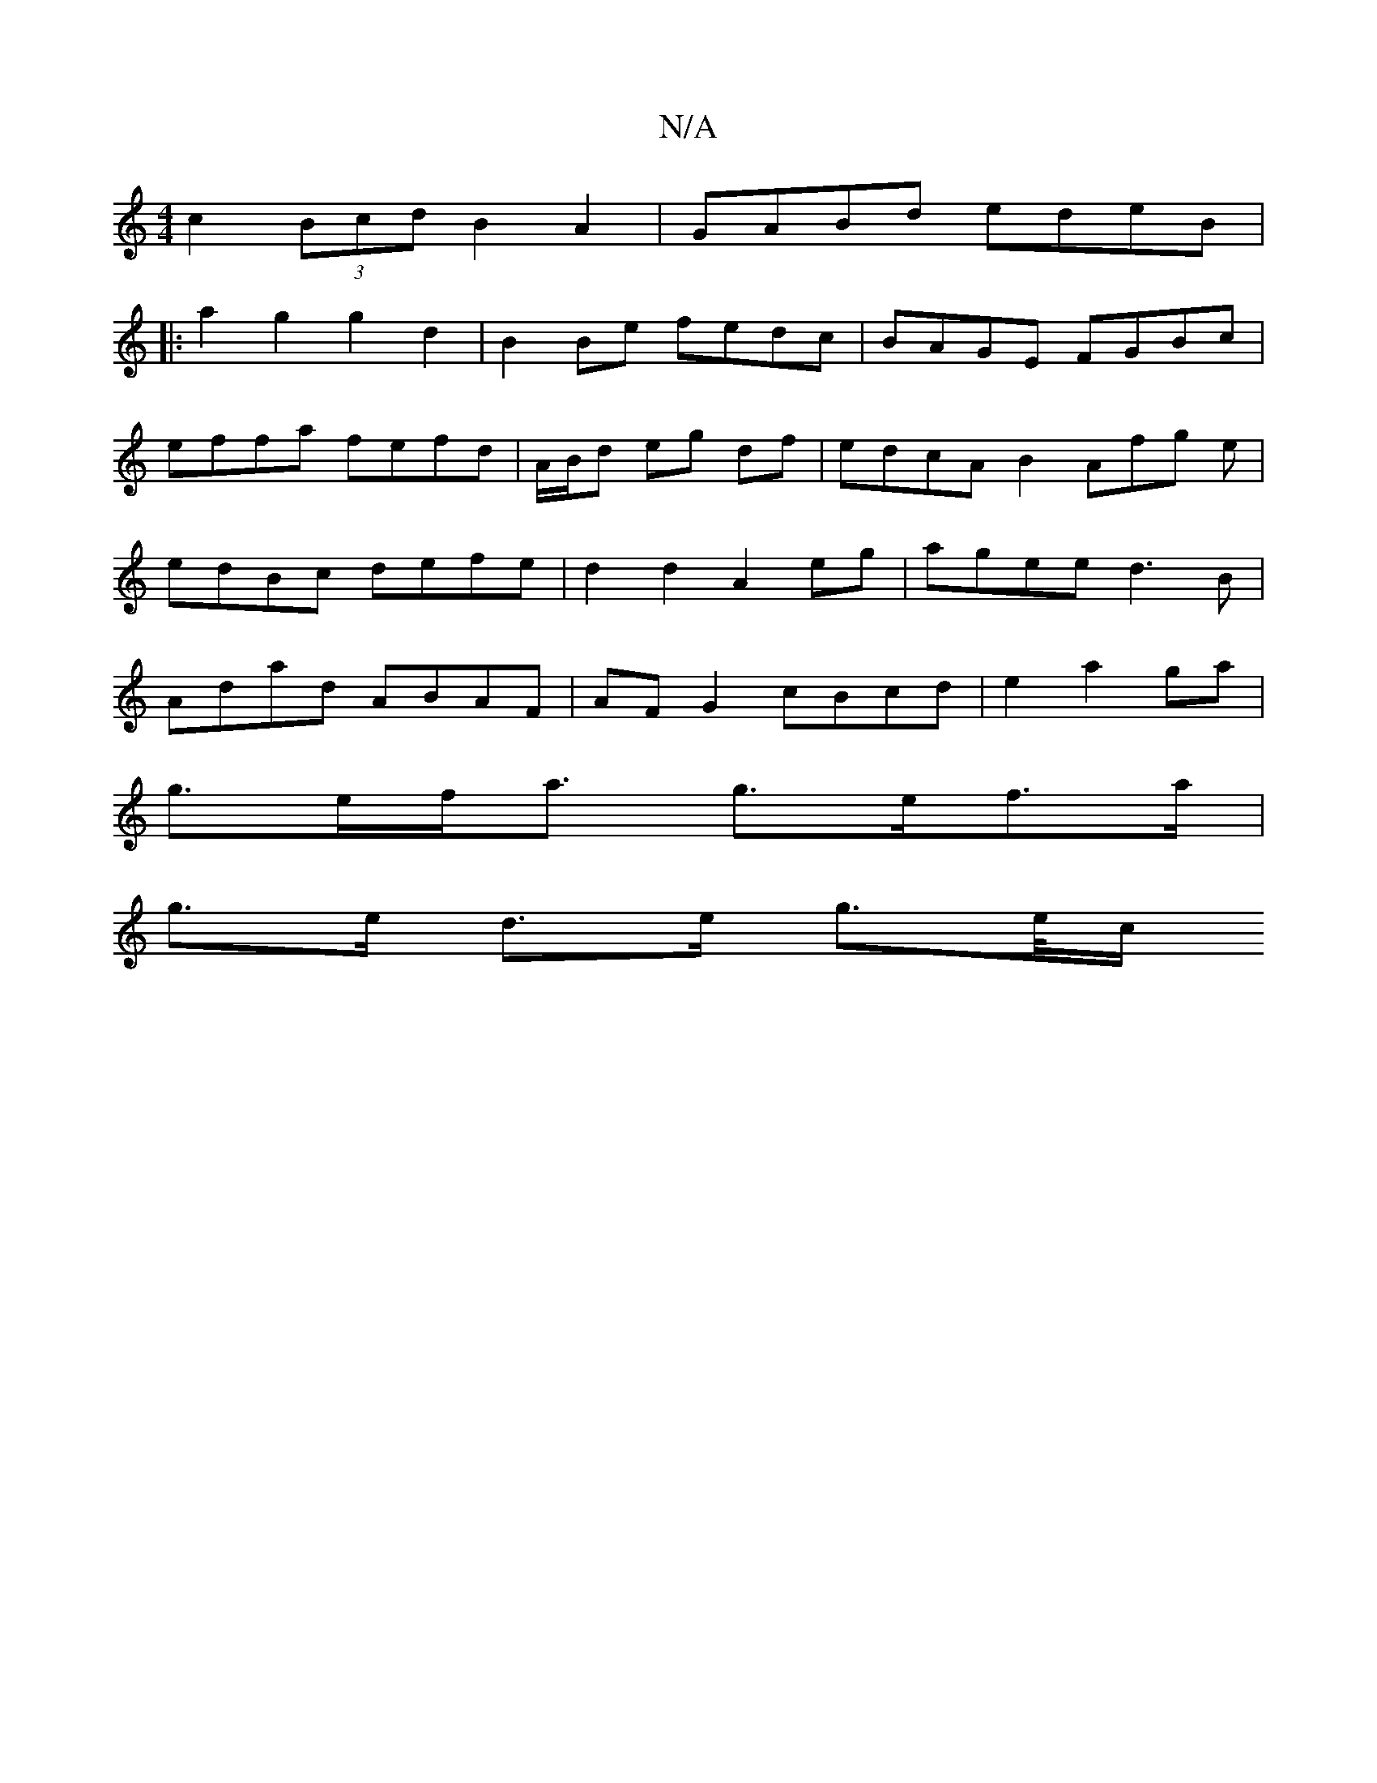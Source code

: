 X:1
T:N/A
M:4/4
R:N/A
K:Cmajor
c2 (3Bcd B2 A2|GABd edeB|
|: a2g2 g2d2 |B2 Be fedc | BAGE FGBc | effa fefd | A/B/d eg df | edcA B2 Afg e | edBc defe |d2 d2 A2 eg|agee d3B|Adad ABAF|AF G2 cBcd|e2a2ga|
g>ef<a g>ef>a|
g3/e/ d>e g>e/2c/